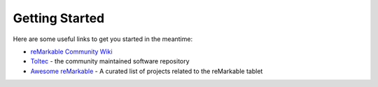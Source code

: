 ===============
Getting Started
===============

.. raw:: html

   <img src="_static/images/favicon.svg" alt="" class="logo">
   <br/>
   <div class="warning">
      ⚠️ This guide is still under construction and currently only contains frequently asked questions and their answers.
   </div>

Here are some useful links to get you started in the meantime:

- `reMarkable Community Wiki <https://web.archive.org/web/20230616024159/https://remarkablewiki.com/>`_
- `Toltec <https://toltec-dev.org/>`_ - the community maintained software repository
- `Awesome reMarkable <https://github.com/reHackable/awesome-reMarkable>`_ - A curated list of projects related to the reMarkable tablet
